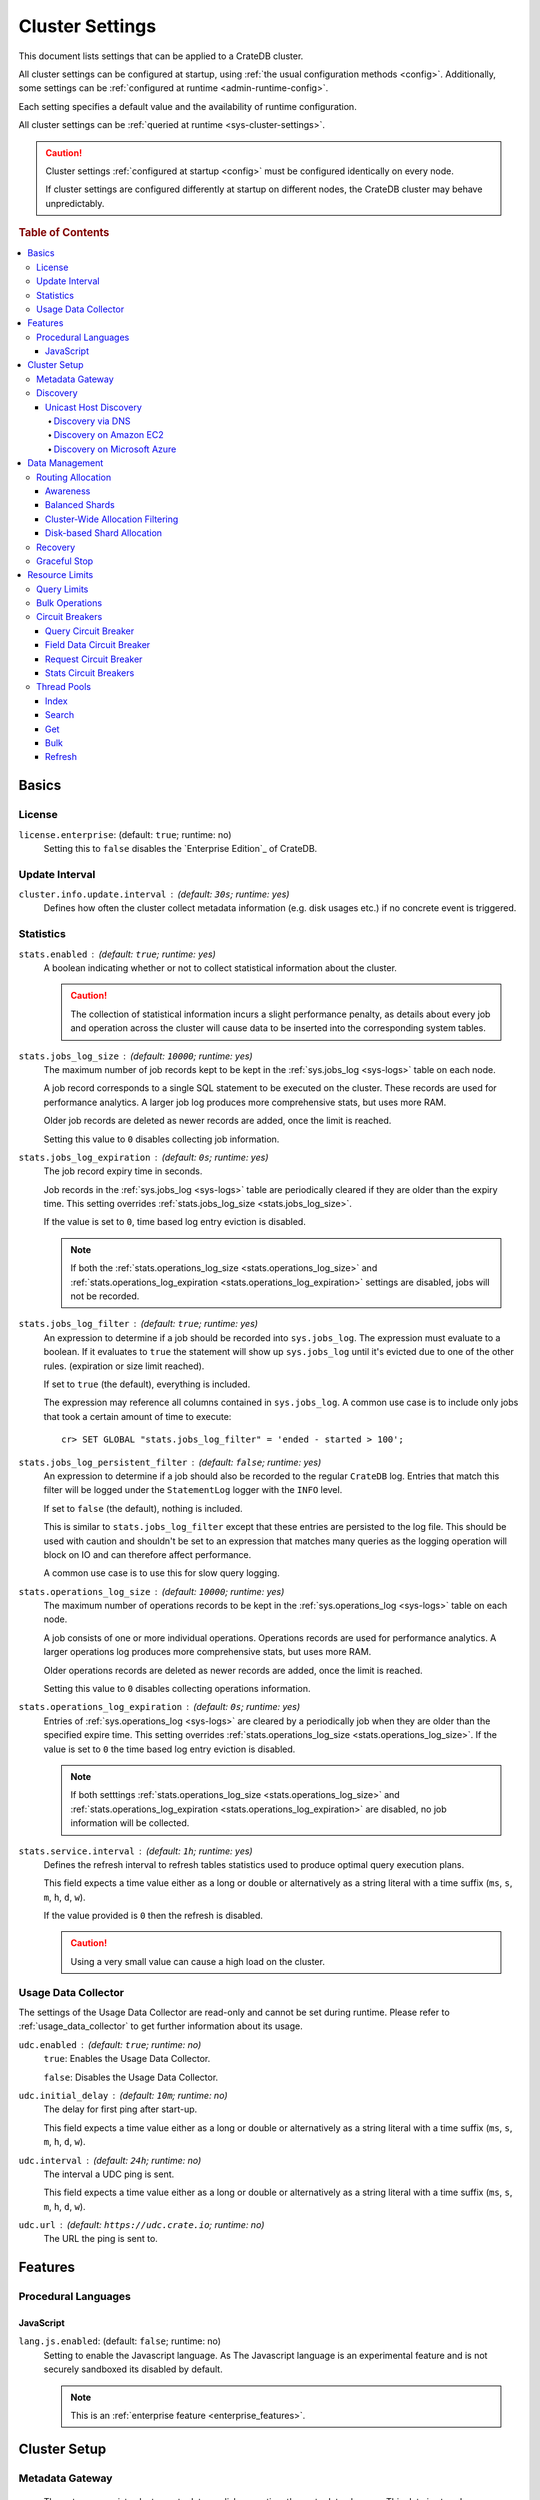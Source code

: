 .. highlight:: sh

.. _conf-cluster:

================
Cluster Settings
================

This document lists settings that can be applied to a CrateDB cluster.

All cluster settings can be configured at startup, using :ref:`the usual
configuration methods <config>`. Additionally, some settings can be
:ref:`configured at runtime <admin-runtime-config>`.

Each setting specifies a default value and the availability of runtime
configuration.

All cluster settings can be :ref:`queried at runtime <sys-cluster-settings>`.

.. SEEALSO::

    :ref:`Node settings <conf-node>` are applied to individual nodes.

.. CAUTION::

   Cluster settings :ref:`configured at startup <config>` must be configured
   identically on every node.

   If cluster settings are configured differently at startup on different nodes, the CrateDB cluster may behave unpredictably.

.. rubric:: Table of Contents

.. contents::
   :local:

Basics
======

.. _conf-node-basics-license:

License
-------

.. _license.enterprise:

``license.enterprise``: (default: ``true``; runtime: no)
  Setting this to ``false`` disables the `Enterprise Edition`_ of CrateDB.

.. _conf_usage_data_collector:

Update Interval
---------------

.. _cluster.info.update.interval:

``cluster.info.update.interval`` : (default: ``30s``; runtime: yes)
  Defines how often the cluster collect metadata information (e.g. disk usages
  etc.) if no concrete  event is triggered.

.. _conf_collecting_stats:

Statistics
----------

.. _stats.enabled:

``stats.enabled`` : (default: ``true``; runtime: yes)
  A boolean indicating whether or not to collect statistical information about
  the cluster.

  .. CAUTION::

     The collection of statistical information incurs a slight performance
     penalty, as details about every job and operation across the cluster will
     cause data to be inserted into the corresponding system tables.

.. _stats.jobs_log_size:

``stats.jobs_log_size`` : (default: ``10000``; runtime: yes)
  The maximum number of job records kept to be kept in the :ref:`sys.jobs_log
  <sys-logs>` table on each node.

  A job record corresponds to a single SQL statement to be executed on the
  cluster. These records are used for performance analytics. A larger job log
  produces more comprehensive stats, but uses more RAM.

  Older job records are deleted as newer records are added, once the limit is
  reached.

  Setting this value to ``0`` disables collecting job information.

.. _stats.jobs_log_expiration:

``stats.jobs_log_expiration`` : (default: ``0s``; runtime: yes)
  The job record expiry time in seconds.

  Job records in the :ref:`sys.jobs_log <sys-logs>` table are periodically
  cleared if they are older than the expiry time. This setting overrides
  :ref:`stats.jobs_log_size <stats.jobs_log_size>`.

  If the value is set to ``0``, time based log entry eviction is disabled.

  .. NOTE::

     If both the :ref:`stats.operations_log_size <stats.operations_log_size>`
     and
     :ref:`stats.operations_log_expiration <stats.operations_log_expiration>`
     settings are disabled, jobs will not be recorded.

.. _stats.jobs_log_filter:

``stats.jobs_log_filter`` : (default: ``true``; runtime: yes)
  An expression to determine if a job should be recorded into ``sys.jobs_log``.
  The expression must evaluate to a boolean. If it evaluates to ``true`` the
  statement will show up ``sys.jobs_log`` until it's evicted due to one of the
  other rules. (expiration or size limit reached).

  If set to ``true`` (the default), everything is included.

  The expression may reference all columns contained in ``sys.jobs_log``. A
  common use case is to include only jobs that took a certain amount of time to
  execute::

    cr> SET GLOBAL "stats.jobs_log_filter" = 'ended - started > 100';

.. _stats.jobs_log_persistent_filter:

``stats.jobs_log_persistent_filter`` : (default: ``false``; runtime: yes)
  An expression to determine if a job should also be recorded to the regular
  ``CrateDB`` log. Entries that match this filter will be logged under the
  ``StatementLog`` logger with the ``INFO`` level.

  If set to ``false`` (the default), nothing is included.

  This is similar to ``stats.jobs_log_filter`` except that these entries are
  persisted to the log file. This should be used with caution and shouldn't be
  set to an expression that matches many queries as the logging operation will
  block on IO and can therefore affect performance.

  A common use case is to use this for slow query logging.

.. _stats.operations_log_size:

``stats.operations_log_size`` : (default: ``10000``; runtime: yes)
  The maximum number of operations records to be kept in the
  :ref:`sys.operations_log <sys-logs>` table on each node.

  A job consists of one or more individual operations. Operations records are
  used for performance analytics. A larger operations log produces more
  comprehensive stats, but uses more RAM.

  Older operations records are deleted as newer records are added, once the
  limit is reached.

  Setting this value to ``0`` disables collecting operations information.

.. _stats.operations_log_expiration:

``stats.operations_log_expiration`` : (default: ``0s``; runtime: yes)
  Entries of :ref:`sys.operations_log <sys-logs>` are cleared by a periodically
  job when they are older than the specified expire time. This setting
  overrides :ref:`stats.operations_log_size <stats.operations_log_size>`. If
  the value is set to ``0`` the time based log entry eviction is disabled.

  .. NOTE::

    If both setttings :ref:`stats.operations_log_size
    <stats.operations_log_size>` and :ref:`stats.operations_log_expiration
    <stats.operations_log_expiration>` are disabled, no job information will be
    collected.

.. _stats.service.interval:

``stats.service.interval`` : (default: ``1h``; runtime: yes)
  Defines the refresh interval to refresh tables statistics used to produce
  optimal query execution plans.

  This field expects a time value either as a long or double or alternatively
  as a string literal with a time suffix (``ms``, ``s``, ``m``, ``h``, ``d``,
  ``w``).

  If the value provided is ``0`` then the refresh is disabled.

  .. CAUTION::

    Using a very small value can cause a high load on the cluster.

Usage Data Collector
--------------------

The settings of the Usage Data Collector are read-only and cannot be set during
runtime. Please refer to :ref:`usage_data_collector` to get further information
about its usage.

.. _udc_enabled:

``udc.enabled`` : (default: ``true``; runtime: no)
  ``true``: Enables the Usage Data Collector.

  ``false``: Disables the Usage Data Collector.

.. _cluster.udc.initial_delay:

``udc.initial_delay`` : (default: ``10m``; runtime: no)
  The delay for first ping after start-up.

  This field expects a time value either as a long or double or alternatively
  as a string literal with a time suffix (``ms``, ``s``, ``m``, ``h``, ``d``,
  ``w``).

.. _cluster.udc.interval:

``udc.interval`` : (default: ``24h``; runtime: no)
  The interval a UDC ping is sent.

  This field expects a time value either as a long or double or alternatively
  as a string literal with a time suffix (``ms``, ``s``, ``m``, ``h``, ``d``,
  ``w``).

.. _cluster.udc.url:

``udc.url`` : (default: ``https://udc.crate.io``; runtime: no)
  The URL the ping is sent to.

Features
========

Procedural Languages
--------------------

.. _conf-node-lang-js:

JavaScript
..........

.. _lang.js.enabled:

``lang.js.enabled``: (default: ``false``; runtime: no)
  Setting to enable the Javascript language. As The Javascript language is an
  experimental feature and is not securely sandboxed its disabled by default.

  .. NOTE::

      This is an :ref:`enterprise feature <enterprise_features>`.

Cluster Setup
=============

.. _metadata_gateway:

Metadata Gateway
----------------

  The gateway persists cluster meta data on disk every time the meta data
  changes. This data is stored persistently across full cluster restarts and
  recovered after nodes are started again.

.. _gateway.expected_nodes:

``gateway.expected_nodes`` : (default: ``-1``; runtime: no)
  The setting ``gateway.expected_nodes`` defines the number of nodes that
  should be waited for until the cluster state is recovered immediately. The
  value of the setting should be equal to the number of nodes in the cluster,
  because you only want the cluster state to be recovered after all nodes are
  started.

.. _gateway.recover_after_time:

``gateway.recover_after_time`` : (default: ``0ms``; runtime: no)
  The ``gateway.recover_after_time`` setting defines the time to wait before
  starting starting the recovery once the number of nodes defined in
  ``gateway.recover_after_nodes`` are started. The setting is relevant if
  ``gateway.recover_after_nodes`` is less than ``gateway.expected_nodes``.

.. _gateway.recover_after_nodes:

``gateway.recover_after_nodes`` : (default: ``-1``; runtime: no)
  The ``gateway.recover_after_nodes`` setting defines the number of nodes that
  need to be started before the cluster state recovery will start. Ideally the
  value of the setting should be equal to the number of nodes in the cluster,
  because you only want the cluster state to be recovered once all nodes are
  started. However, the value must be bigger than the half of the expected
  number of nodes in the cluster.

.. _conf_discovery:

Discovery
---------

.. _discovery.zen.minimum_master_nodes:

``discovery.zen.minimum_master_nodes`` : (default: ``1``; runtime: yes)
  Set to ensure a node sees N other master eligible nodes to be considered
  operational within the cluster. It's recommended to set it to a higher value
  than 1 when running more than 2 nodes in the cluster.

.. _discovery.zen.ping_timeout:

``discovery.zen.ping_timeout`` : (default: ``3s``; runtime: yes)
  Set the time to wait for ping responses from other nodes when discovering.
  Set this option to a higher value on a slow or congested network to minimize
  discovery failures.

.. _discovery.zen.publish_timeout:

``discovery.zen.publish_timeout`` : (default: ``30s``; runtime: yes)
  Time a node is waiting for responses from other nodes to a published cluster
  state.

.. NOTE::

   Multicast used to be an option for node discovery, but was deprecated in
   CrateDB 1.0.3 and removed in CrateDB 1.1.

.. _conf_host_discovery:

Unicast Host Discovery
......................

CrateDB has built-in support for several different mechanisms of node
discovery. The simplest mechanism is to specify a list of hosts in the
configuration file.

``discovery.zen.ping.unicast.hosts`` : (default: none; runtime: no)
  TODO

Currently there are three other discovery types: via DNS, via EC2 API and via
Microsoft Azure mechanisms.

When a node starts up with one of these discovery types enabled, it performs a
lookup using the settings for the specified mechanism listed below. The hosts
and ports retrieved from the mechanism will be used to generate a list of
unicast hosts for node discovery.

The same lookup is also performed by all nodes in a cluster whenever the master
is re-elected (see `Cluster Meta Data`).

``discovery.zen.hosts_provider`` : (default: none; runtime: no)
  Allowed Values:* ``srv``, ``ec2``, ``azure``

See also: `Discovery`_.

.. _conf_dns_discovery:

Discovery via DNS
`````````````````

Crate has built-in support for discovery via DNS. To enable DNS discovery the
``discovery.zen.hosts_provider`` setting needs to be set to ``srv``.

The order of the unicast hosts is defined by the priority, weight and name of
each host defined in the SRV record. For example::

    _crate._srv.example.com. 3600 IN SRV 2 20 4300 crate1.example.com.
    _crate._srv.example.com. 3600 IN SRV 1 10 4300 crate2.example.com.
    _crate._srv.example.com. 3600 IN SRV 2 10 4300 crate3.example.com.

would result in a list of discovery nodes ordered like::

    crate2.example.com:4300, crate3.example.com:4300, crate1.example.com:4300

``discovery.srv.query`` : (default: none; runtime: no)
  The DNS query that is used to look up SRV records, usually in the format
  ``_service._protocol.fqdn`` If not set, the service discovery will not be
  able to look up any SRV records.

``discovery.srv.resolver`` : (default: system; runtime: no)
  The hostname or IP of the DNS server used to resolve DNS records. If this is
  not set, or the specified hostname/IP is not resolvable, the default (system)
  resolver is used.

  Optionally a custom port can be specified using the format ``hostname:port``.

.. _conf_ec2_discovery:

Discovery on Amazon EC2
```````````````````````

CrateDB has built-in support for discovery via the EC2 API. To enable EC2
discovery the ``discovery.zen.hosts_provider`` settings needs to be set to
``ec2``.

``discovery.ec2.access_key`` : (default: none; runtime: no)
  The access key ID to identify the API calls.

``discovery.ec2.secret_key`` : (default; none; runtime: no)
  The secret key to identify the API calls.

Following settings control the discovery:

.. _discovery_ec2_groups:

``discovery.ec2.groups`` : (default: none; runtime: no)
  A list of security groups; either by ID or name. Only instances with the
  given group will be used for unicast host discovery.

``discovery.ec2.any_group`` : (default: ``true``; runtime: no)
  Defines whether all (``false``) or just any (``true``) security group must
  be present for the instance to be used for discovery.

.. _discovery_ec2_host_type:

``discovery.ec2.host_type`` : (default: ``private_ip``; runtime: no)
  *Allowed Values:*  ``private_ip``, ``public_ip``, ``private_dns``, ``public_dns``

  Defines via which host type to communicate with other instances.

.. _discovery_ec2_zones:

``discovery.ec2.availability_zones`` : (default: none; runtime: no)
  A list of availability zones. Only instances within the given availability
  zone will be used for unicast host discovery.

.. _discovery_ec2_tags:

``discovery.ec2.tag.<name>`` : (default: none; runtime: no)
  EC2 instances for discovery can also be filtered by tags using the
  ``discovery.ec2.tag.`` prefix plus the tag name.

  E.g. to filter instances that have the ``environment`` tags with the value
  ``dev`` your setting will look like: ``discovery.ec2.tag.environment: dev``.

``discovery.ec2.endpoint`` : (default: none; runtime: no)
  If you have your own compatible implementation of the EC2 API service you can
  set the endpoint that should be used.

.. _conf_azure_discovery:

Discovery on Microsoft Azure
````````````````````````````

CrateDB has built-in support for discovery via the Azure Virtual Machine API.
To enable Azure discovery set the ``discovery.zen.hosts_provider`` setting to
``azure``.

``cloud.azure.management.resourcegroup.name`` : (default: none; runtime: no)
  The name of the resource group the CrateDB cluster is running on.

  All nodes need to be started within the same resource group.

``cloud.azure.management.subscription.id`` : (default: none; runtime: no)
  The subscription ID of your Azure account.

  You can find the ID on the `Azure Portal`_.

``cloud.azure.management.tenant.id`` : (default: none; runtime: no)
  The tenant ID of the `Active Directory application`_.

``cloud.azure.management.app.id`` : (default: none; runtime: no)
  The application ID of the `Active Directory application`_.

``cloud.azure.management.app.secret`` : (default: none; runtime: no)
  The password of the `Active Directory application`_.

``discovery.azure.method`` : (default: ``vnet``; runtime: no)
  *Allowed Values:* ``vnet | subnet``

  Defines the scope of the discovery. ``vnet`` will discover all VMs within the
  same virtual network (default), ``subnet`` will discover all VMs within the
  same subnet of the CrateDB instance.

.. _`Azure Portal`: https://portal.azure.com
.. _`Active Directory application`: https://azure.microsoft.com/en-us/documentation/articles/resource-group-authenticate-service-principal-cli/#_create-ad-application-with-password

Data Management
===============

.. _conf_routing:

Routing Allocation
------------------

.. _cluster.routing.allocation.enable:

``cluster.routing.allocation.enable`` : (default: ``all``; runtime: yes)
  *Allowed Values:* ``all | none | primaries | new_primaries``

  ``all`` allows all shard allocations, the cluster can allocate all kinds of
  shards.

  ``none`` allows no shard allocations at all. No shard will be moved or
  created.

  ``primaries`` only primaries can be moved or created. This includes existing
  primary shards.

  ``new_primaries`` allows allocations for new primary shards only. This means
  that for example a newly added node will not allocate any replicas. However
  it is still possible to allocate new primary shards for new indices. Whenever
  you want to perform a zero downtime upgrade of your cluster you need to set
  this value before gracefully stopping the first node and reset it to ``all``
  after starting the last updated node.

.. NOTE::

   This allocation setting has no effect on recovery of primary shards! Even
   when ``cluster.routing.allocation.enable`` is set to ``none``, nodes will
   recover their unassigned local primary shards immediatelly after restart.

.. _cluster.routing.rebalance.enable:

``cluster.routing.rebalance.enable`` : (default: ``all``; runtime: yes)
  *Allowed Values:* ``all | none | primaries | replicas``

  Enables/Disables rebalancing for different types of shards.

  ``all`` allows shard rebalancing for all types of shards.

  ``none`` disables shard rebalancing for any types.

  ``primaries`` allows shard rebalancing only for primary shards.

  ``replicas`` allows shard rebalancing only for replica shards.

.. _cluster.routing.allocation.allow_rebalance:

``cluster.routing.allocation.allow_rebalance`` : (default: ``indices_all_active``; runtime: yes)
  *Allowed Values:* ``always | indices_primary_active | indices_all_active``

  Allow to control when rebalancing will happen based on the total state of all
  the indices shards in the cluster. Defaulting to ``indices_all_active`` to
  reduce chatter during initial recovery.

.. _cluster.routing.allocation.cluster_concurrent_rebalance:

``cluster.routing.allocation.cluster_concurrent_rebalance`` : (default: ``2``; runtime: yes)
  Define how many concurrent rebalancing tasks are allowed cluster wide.

.. _cluster.routing.allocation.node_initial_primaries_recoveries:

``cluster.routing.allocation.node_initial_primaries_recoveries`` : (default: ``4``; runtime: yes)
  Define the number of initial recoveries of primaries that are allowed per
  node. Since most times local gateway is used, those should be fast and we can
  handle more of those per node without creating load.

.. _cluster.routing.allocation.node_concurrent_recoveries:

``cluster.routing.allocation.node_concurrent_recoveries`` : (default: ``2``; runtime: yes)
  How many concurrent recoveries are allowed to happen on a node.

.. _conf-routing-allocation-awareness:

Awareness
.........

Cluster allocation awareness allows to configure shard and replicas allocation
across generic attributes associated with nodes.

.. _cluster.routing.allocation.awareness.attributes:

``cluster.routing.allocation.awareness.attributes`` : (default: none; runtime: no)
  Define node attributes which will be used to do awareness based on the
  allocation of a shard and its replicas. For example, let's say we have
  defined an attribute ``rack_id`` and we start 2 nodes with
  ``node.attr.rack_id`` set to rack_one, and deploy a single table with 5
  shards and 1 replica. The table will be fully deployed on the current nodes
  (5 shards and 1 replica each, total of 10 shards).

  Now, if we start two more nodes, with ``node.attr.rack_id`` set to rack_two,
  shards will relocate to even the number of shards across the nodes, but a
  shard and its replica will not be allocated in the same rack_id value.

  The awareness attributes can hold several values

.. _cluster.routing.allocation.awareness.force.*.values:

``cluster.routing.allocation.awareness.force.\*.values`` : (default: none; runtime: no)
  Attributes on which shard allocation will be forced. ``*`` is a placeholder
  for the awareness attribute, which can be defined using the
  `cluster.routing.allocation.awareness.attributes`_ setting. Let's say we
  configured an awareness attribute ``zone`` and the values ``zone1, zone2``
  here, start 2 nodes with ``node.attr.zone`` set to ``zone1`` and create a
  table with 5 shards and 1 replica. The table will be created, but only 5
  shards will be allocated (with no replicas). Only when we start more shards
  with ``node.attr.zone`` set to ``zone2`` the replicas will be allocated.

Balanced Shards
...............

All these values are relative to one another. The first three are used to
compose a three separate weighting functions into one. The cluster is balanced
when no allowed action can bring the weights of each node closer together by
more then the fourth setting. Actions might not be allowed, for instance, due
to forced awareness or allocation filtering.

.. _cluster.routing.allocation.balance.shard:

``cluster.routing.allocation.balance.shard`` : (default: ``0.45f``; runtime: yes)
  Defines the weight factor for shards allocated on a node (float). Raising
  this raises the tendency to equalize the number of shards across all nodes in
  the cluster.

.. _cluster.routing.allocation.balance.index:

``cluster.routing.allocation.balance.index`` : (default: ``0.55f``; runtime: yes)
  Defines a factor to the number of shards per index allocated on a specific
  node (float). Increasing this value raises the tendency to equalize the
  number of shards per index across all nodes in the cluster.

.. _cluster.routing.allocation.balance.threshold:

``cluster.routing.allocation.balance.threshold`` : (default: ``1.0f``; runtime: yes)
  Minimal optimization value of operations that should be performed (non
  negative float). Increasing this value will cause the cluster to be less
  aggressive about optimising the shard balance.

Cluster-Wide Allocation Filtering
.................................

Allow to control the allocation of all shards based on include/exclude filters.

E.g. this could be used to allocate all the new shards on the nodes with
specific IP addresses or custom attributes.

.. _cluster.routing.allocation.include.*:

``cluster.routing.allocation.include.*`` : (default: none; runtime: no)
  Place new shards only on nodes where one of the specified values matches the
  attribute. e.g.: cluster.routing.allocation.include.zone: "zone1,zone2"

.. _cluster.routing.allocation.exclude.*:

``cluster.routing.allocation.exclude.*`` : (default: none; runtime: no)
  Place new shards only on nodes where none of the specified values matches the
  attribute. e.g.: cluster.routing.allocation.exclude.zone: "zone1"

.. _cluster.routing.allocation.require.*:

``cluster.routing.allocation.require.*`` : (default: none; runtime: no)
  Used to specify a number of rules, which all MUST match for a node in order
  to allocate a shard on it. This is in contrast to include which will include
  a node if ANY rule matches.

Disk-based Shard Allocation
...........................

.. _cluster.routing.allocation.disk.threshold_enabled:

``cluster.routing.allocation.disk.threshold_enabled`` : (default: ``true``; runtime: yes)
  Prevent shard allocation on nodes depending of the disk usage.

.. _cluster.routing.allocation.disk.watermark.low:

``cluster.routing.allocation.disk.watermark.low`` : (default: ``85%``; runtime: yes)
  Defines the lower disk threshold limit for shard allocations. New shards will
  not be allocated on nodes with disk usage greater than this value. It can
  also be set to an absolute bytes value (like e.g. ``500mb``) to prevent the
  cluster from allocating new shards on node with less free disk space than
  this value.

.. _cluster.routing.allocation.disk.watermark.high:

``cluster.routing.allocation.disk.watermark.high`` : (default: ``90%``; runtime: yes)
  Defines the higher disk threshold limit for shard allocations. The cluster
  will attempt to relocate existing shards to another node if the disk usage on
  a node rises above this value. It can also be set to an absolute bytes value
  (like e.g. ``500mb``) to relocate shards from nodes with less free disk space
  than this value.

.. _cluster.routing.allocation.disk.watermark.flood_stage:

``cluster.routing.allocation.disk.watermark.flood_stage`` : (default: ``95%``; runtime: yes)
  Defines the threshold on which CrateDB enforces a read-only block on every
  index that has at least one shard allocated on a node with at least one disk
  exceeding the flood stage.
  Note, that the read-only blocks are not automatically removed from the
  indices if the disk space is freed and the threshold is undershot. To remove
  the block, execute ``ALTER TABLE ... SET ("blocks.read_only_allow_delete" =
  FALSE)`` for affected tables (see :ref:`table-settings-blocks.read_only_allow_delete`).

``cluster.routing.allocation.disk.watermark`` settings may be defined as
percentages or bytes values. However, it is not possible to mix the value
types.

By default, the cluster will retrieve information about the disk usage of the
nodes every 30 seconds. This can also be changed by setting the
`cluster.info.update.interval`_ setting.

Recovery
--------

.. _indices.recovery.max_bytes_per_sec:

``indices.recovery.max_bytes_per_sec`` : (default: ``40mb``; runtime: yes)
  Specifies the maximum number of bytes that can be transferred during shard
  recovery per seconds. Limiting can be disabled by setting it to ``0``. This
  setting allows to control the network usage of the recovery process. Higher
  values may result in higher network utilization, but also faster recovery
  process.

.. _indices.recovery.retry_delay_state_sync:

``indices.recovery.retry_delay_state_sync`` : (default: ``500ms``; runtime: yes)
  Defines the time to wait after an issue caused by cluster state syncing
  before retrying to recover.

.. _indices.recovery.retry_delay_network:

``indices.recovery.retry_delay_network`` : (default: ``5s``; runtime: yes)
  Defines the time to wait after an issue caused by the network before retrying
  to recover.

.. _indices.recovery.internal_action_timeout:

``indices.recovery.internal_action_timeout`` : (default: ``15m``; runtime: yes)
  Defines the timeout for internal requests made as part of the recovery.

.. _indices.recovery.internal_action_long_timeout:

``indices.recovery.internal_action_long_timeout`` : (default: ``30m``; runtime: yes)
  Defines the timeout for internal requests made as part of the recovery that
  are expected to take a long time. Defaults to twice
  :ref:`internal_action_timeout <indices.recovery.internal_action_timeout>`.

.. _indices.recovery.recovery_activity_timeout:

``indices.recovery.recovery_activity_timeout`` : (default: ``30m``; runtime: yes)
  Recoveries that don't show any activity for more then this interval will
  fail. Defaults to :ref:`internal_action_long_timeout
  <indices.recovery.internal_action_long_timeout>`.

Graceful Stop
-------------

By default, when the CrateDB process stops it simply shuts down, possibly
making some shards unavailable which leads to a *red* cluster state and lets
some queries fail that required the now unavailable shards. In order to
*safely* shutdown a CrateDB node, the graceful stop procedure can be used.

The following cluster settings can be used to change the shutdown behaviour of
nodes of the cluster:

.. _cluster.graceful_stop.min_availability:

``cluster.graceful_stop.min_availability`` : (default: ``primaries``; runtime: yes)
  *Allowed Values:*   ``none | primaries | full``

  ``none``: No minimum data availability is required. The node may shut down
  even if records are missing after shutdown.

  ``primaries``: At least all primary shards need to be available after the node
  has shut down. Replicas may be missing.

  ``full``: All records and all replicas need to be available after the node
  has shut down. Data availability is full.

  .. NOTE::

     This option is ignored if there is only 1 node in a cluster!

.. _cluster.graceful_stop.reallocate:

``cluster.graceful_stop.reallocate`` : (default: ``true``; runtime: yes)
  ``true``: The ``graceful stop`` command allows shards to be reallocated
  before shutting down the node in order to ensure minimum data availability
  set with ``min_availability``.

  ``false``: The ``graceful stop`` command will fail if the cluster would need
  to reallocate shards in order to ensure the minimum data availability set
  with ``min_availability``.

  .. WARNING::

     Make sure you have enough nodes and enough disk space for the
     reallocation.

.. _cluster.graceful_stop.timeout:

``cluster.graceful_stop.timeout`` : (default: ``2h``; runtime: yes)
  Defines the maximum waiting time in milliseconds for the reallocation process
  to finish. The ``force`` setting will define the behaviour when the shutdown
  process runs into this timeout.

  The timeout expects a time value either as a long or double or alternatively
  as a string literal with a time suffix (``ms``, ``s``, ``m``, ``h``, ``d``,
  ``w``).

.. _cluster.graceful_stop.force:

``cluster.graceful_stop.force`` : (default: ``false``; runtime: yes)
  Defines whether ``graceful stop`` should force stopping of the node if it
  runs into the timeout which is specified with the
  `cluster.graceful_stop.timeout`_ setting.

Resource Limits
===============

.. _conf-node-func-query-limits:

Query Limits
------------

.. _indices.query.bool.max_clause_count:

``indices.query.bool.max_clause_count`` : (default: ``8192``; runtime: no)
  This setting defines the maximum number of elements an array can have so
  that the ``!= ANY()``, ``LIKE ANY()`` and the ``NOT LIKE ANY()`` operators
  can be applied on it.

  .. NOTE::

    Increasing this value to a large number (e.g. 10M) and applying  those
    ``ANY`` operators on arrays of that length can lead to heavy memory,
    consumption which could cause nodes to crash with OutOfMemory exceptions.

.. _conf_bulk_operations:

Bulk Operations
---------------

SQL DML Statements involving a huge amount of rows like :ref:`copy_from`,
:ref:`ref-insert` or :ref:`ref-update` can take an enormous amount of time and
resources. The following settings change the behaviour of those queries.

.. _bulk.request_timeout:

``bulk.request_timeout`` : (default: ``1m``; runtime: yes)
  Defines the timeout of internal shard-based requests involved in the
  execution of SQL DML Statements over a huge amount of rows.

Circuit Breakers
----------------

Query Circuit Breaker
.....................

The Query circuit breaker will keep track of the used memory during the
execution of a query. If a query consumes too much memory or if the cluster is
already near its memory limit it will terminate the query to ensure the cluster
keeps working.

``indices.breaker.query.limit`` : (default: ``60%``; runtime: yes)
  Specifies the limit for the query breaker. Provided values can either be
  absolute values (interpreted as a number of bytes), byte sizes (eg. 1mb) or
  percentage of the heap size (eg. 12%). A value of ``-1`` disables breaking
  the circuit while still accounting memory usage.

``indices.breaker.query.overhead`` : (default: ``1.09``; runtime: no)
  A constant that all data estimations are multiplied with to determine a final
  estimation.

Field Data Circuit Breaker
..........................

The field data circuit breaker allows estimation of needed heap memory required
for loading field data into memory. If a certain limit is reached an exception
is raised.

``indices.breaker.fielddata.limit`` : (default: ``60%``; runtime: yes)
  Specifies the JVM heap limit for the fielddata breaker.

``indices.breaker.fielddata.overhead`` : (default: ``1.03``; runtime: yes)
  A constant that all field data estimations are multiplied with to determine a
  final estimation.

Request Circuit Breaker
.......................

The request circuit breaker allows an estimation of required heap memory per
request. If a single request exceeds the specified amount of memory, an
exception is raised.

``indices.breaker.request.limit`` : (default: ``60%``; runtime: yes)
  Specifies the JVM heap limit for the request circuit breaker.

``indices.breaker.request.overhead`` : (default: ``1.0``; runtime: yes)
  A constant that all request estimations are multiplied with to determine a
  final estimation.

.. _stats.breaker.log:

Stats Circuit Breakers
......................

Settings that control the behaviour of the stats circuit breaker. There are two
breakers in place, one for the jobs log and one for the operations log. For
each of them, the breaker limit can be set.

.. _stats.breaker.log.jobs.limit:

``stats.breaker.log.jobs.limit`` : (default: ``5%``; runtime: yes)
  The maximum memory that can be used from :ref:`CRATE_HEAP_SIZE
  <conf-env-heap-size>` for the :ref:`sys.jobs_log <sys-logs>` table on each
  node.

  When this memory limit is reached, the job log circuit breaker logs an error
  message and clears the :ref:`sys.jobs_log <sys-logs>` table completely.

.. _stats.breaker.log.operations.limit:

``stats.breaker.log.operations.limit`` : (default: ``5%``; runtime: yes)
  The maximum memory that can be used from :ref:`CRATE_HEAP_SIZE
  <conf-env-heap-size>` for the :ref:`sys.operations_log <sys-logs>` table on
  each node.

  When this memory limit is reached, the operations log circuit breaker logs an
  error message and clears the :ref:`sys.operations_log <sys-logs>` table
  completely.

Thread Pools
------------

Every node holds several thread pools to improve how threads are managed within
a node.

Allowed Values: ``fixed | scaling``

``fixed`` holds a fixed size of threads to handle the requests. It also has a
queue for pending requests if no threads are available.

``scaling`` ensures that a thread pool holds a dynamic number of threads that
are proportional to the workload.

If the type of a thread pool is set to ``fixed`` there are a few optional
settings.

Index
.....

For index/delete operations.

``thread_pool.index.type`` : (default: ``fixed``; runtime: no)

``thread_pool.index.size`` : (default: varies; runtime: no)
  Number of threads. The default size of the different thread pools depend on
  the number of available CPU cores.

``thread_pool.index.queue_size`` : (default: ``200``; runtime: no)
  Size of the queue for pending requests. A value of ``-1`` sets it to
  unbounded.

Search
......

For count/search operations

``thread_pool.search.type`` : (default: ``fixed``; runtime: no)

``thread_pool.search.size`` : (default: varies; runtime: no)
  Number of threads. The default size of the different thread pools depend on
  the number of available CPU cores.

``thread_pool.search.queue_size`` : (default: ``1000``; runtime: no)
  Size of the queue for pending requests. A value of ``-1`` sets it to
  unbounded.

Get
...

For queries that are optimized to do a direct lookup by primary key.

``thread_pool.get.type`` : (default: ``fixed``; runtime: no)

``thread_pool.get.size`` : (default: varies; runtime: no)
  Number of threads. The default size of the different thread pools depend on
  the number of available CPU cores.

``thread_pool.get.queue_size`` : (default: ``1000``; runtime: no)
  Size of the queue for pending requests. A value of ``-1`` sets it to
  unbounded.

Bulk
....

For bulk operations

``thread_pool.bulk.type`` : (default: ``fixed``; runtime: no)

``thread_pool.bulk.size`` : (default: varies; runtime: no)
  Number of threads. The default size of the different thread pools depend on
  the number of available CPU cores.

``thread_pool.bulk.queue_size`` : (default: ``50``; runtime: no)
  Size of the queue for pending requests. A value of ``-1`` sets it to
  unbounded.

Refresh
.......

For refresh operations

``thread_pool.refresh.type`` : (default: ``cache``; runtime: no)
  cache??

``thread_pool.refresh.size`` : (default: varies; runtime: no)
  Number of threads. The default size of the different thread pools depend on
  the number of available CPU cores.

``thread_pool.refresh.queue_size`` : (default: ???; runtime: no)
  DEFAULT??

  Size of the queue for pending requests. A value of ``-1`` sets it to
  unbounded.
